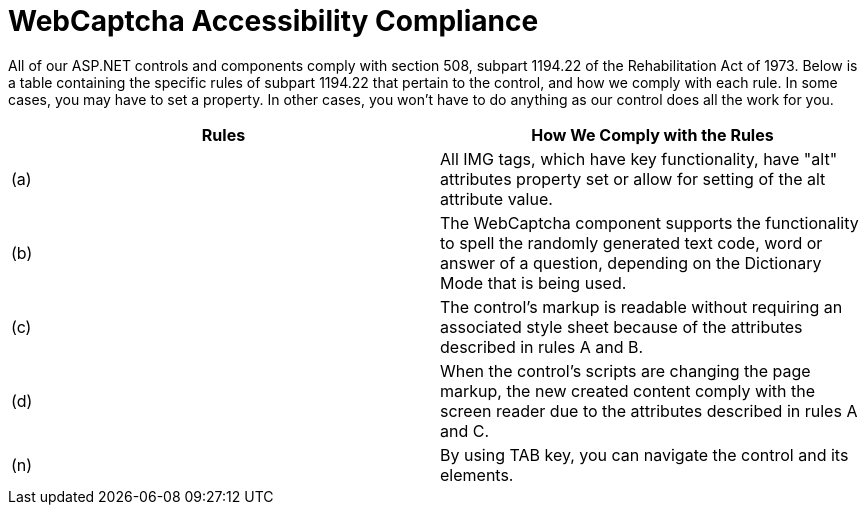 ﻿////

|metadata|
{
    "name": "webcaptcha-accessibility-compliance ",
    "controlName": ["WebCaptcha"],
    "tags": ["Section 508","Validation"],
    "guid": "9c3f2f39-66c0-4913-b745-1b5855e878ba",  
    "buildFlags": [],
    "createdOn": "2010-06-07T17:15:21.8669994Z"
}
|metadata|
////

= WebCaptcha Accessibility Compliance

All of our ASP.NET controls and components comply with section 508, subpart 1194.22 of the Rehabilitation Act of 1973. Below is a table containing the specific rules of subpart 1194.22 that pertain to the control, and how we comply with each rule. In some cases, you may have to set a property. In other cases, you won't have to do anything as our control does all the work for you.

[options="header", cols="a,a"]
|====
|Rules|How We Comply with the Rules

|(a)
|All IMG tags, which have key functionality, have "alt" attributes property set or allow for setting of the alt attribute value.

|(b)
|The WebCaptcha component supports the functionality to spell the randomly generated text code, word or answer of a question, depending on the Dictionary Mode that is being used.

|(c)
|The control's markup is readable without requiring an associated style sheet because of the attributes described in rules A and B.

|(d)
|When the control's scripts are changing the page markup, the new created content comply with the screen reader due to the attributes described in rules A and C.

|(n)
|By using TAB key, you can navigate the control and its elements.

|====
